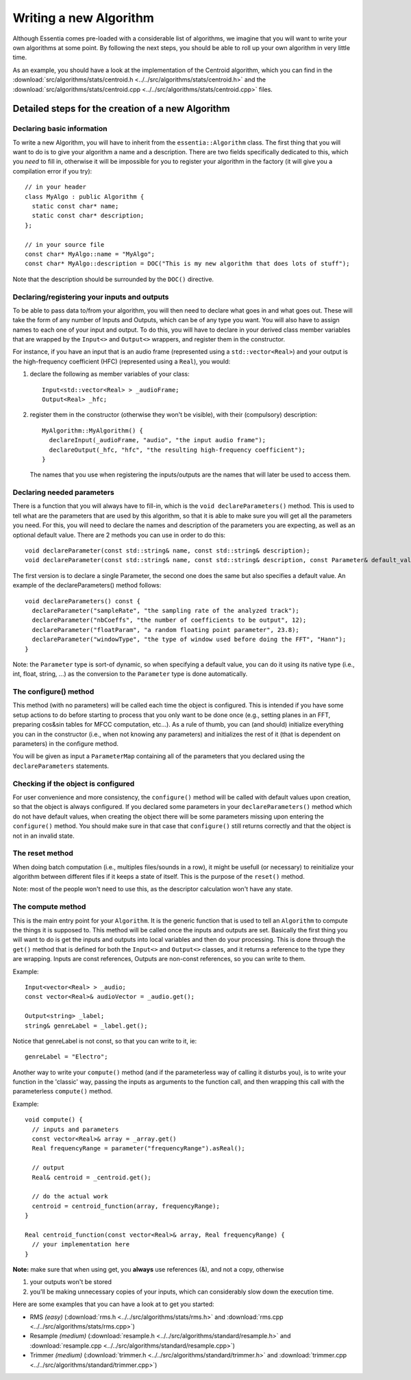 .. highlight:: cpp

Writing a new Algorithm
=======================

Although Essentia comes pre-loaded with a considerable list of algorithms, we imagine 
that you will want to write your own algorithms at some point. By following the next steps,
you should be able to roll up your own algorithm in very little time.

As an example, you should have a look at the implementation of the Centroid algorithm,
which you can find in the
:download:`src/algorithms/stats/centroid.h <../../src/algorithms/stats/centroid.h>`
and the
:download:`src/algorithms/stats/centroid.cpp <../../src/algorithms/stats/centroid.cpp>`
files.


Detailed steps for the creation of a new Algorithm
--------------------------------------------------

Declaring basic information
^^^^^^^^^^^^^^^^^^^^^^^^^^^

To write a new Algorithm, you will have to inherit from the ``essentia::Algorithm`` class.
The first thing that you will want to do is to give your algorithm a name and a description.
There are two fields specifically dedicated to this, which you *need* to fill in, otherwise
it will be impossible for you to register your algorithm in the factory
(it will give you a compilation error if you try)::

  // in your header
  class MyAlgo : public Algorithm {
    static const char* name;
    static const char* description;
  };

  // in your source file
  const char* MyAlgo::name = "MyAlgo";
  const char* MyAlgo::description = DOC("This is my new algorithm that does lots of stuff");


Note that the description should be surrounded by the ``DOC()`` directive.

Declaring/registering your inputs and outputs
^^^^^^^^^^^^^^^^^^^^^^^^^^^^^^^^^^^^^^^^^^^^^

To be able to pass data to/from your algorithm, you will then need to declare what goes
in and what goes out. These will take the form of any number of Inputs and Outputs, which
can be of any type you want. You will also have to assign names to each one of your input
and output. To do this, you will have to declare in your derived class member variables
that are wrapped by the ``Input<>`` and ``Output<>`` wrappers, and register them in the
constructor.

For instance, if you have an input that is an audio frame (represented using a
``std::vector<Real>``) and your output is the high-frequency coefficient (HFC)
(represented using a ``Real``), you would:

1. declare the following as member variables of your class::

      Input<std::vector<Real> > _audioFrame;
      Output<Real> _hfc;


2. register them in the constructor (otherwise they won't be visible), with their
   (compulsory) description::

      MyAlgorithm::MyAlgorithm() {
        declareInput(_audioFrame, "audio", "the input audio frame");
        declareOutput(_hfc, "hfc", "the resulting high-frequency coefficient");
      }

   The names that you use when registering the inputs/outputs are the names that will later be used
   to access them.


Declaring needed parameters
^^^^^^^^^^^^^^^^^^^^^^^^^^^

There is a function that you will always have to fill-in, which is the
``void declareParameters()`` method.
This is used to tell what are the parameters that are used by this algorithm, so that it
is able to make sure you will get all the parameters you need. For this, you will need to
declare the names and description of the parameters you are expecting, as well as an
optional default value. There are 2 methods you can use in order to do this::

  void declareParameter(const std::string& name, const std::string& description);
  void declareParameter(const std::string& name, const std::string& description, const Parameter& default_value);

The first version is to declare a single Parameter, the second one does the same but also
specifies a default value. An example of the declareParameters() method follows::


  void declareParameters() const {
    declareParameter("sampleRate", "the sampling rate of the analyzed track");
    declareParameter("nbCoeffs", "the number of coefficients to be output", 12);
    declareParameter("floatParam", "a random floating point parameter", 23.8);
    declareParameter("windowType", "the type of window used before doing the FFT", "Hann");
  }


Note: the ``Parameter`` type is sort-of dynamic, so when specifying a default value, you
can do it using its native type (i.e., int, float, string, ...) as the conversion to the
``Parameter`` type is done automatically.


The configure() method
^^^^^^^^^^^^^^^^^^^^^^

This method (with no parameters) will be called each time the object is configured.
This is intended if you have some setup actions to do before starting to process that you
only want to be done once (e.g., setting planes in an FFT, preparing cos&sin tables for MFCC
computation, etc...). As a rule of thumb, you can (and should) initialize everything you
can in the constructor (i.e., when not knowing any parameters) and initializes the rest of
it (that is dependent on parameters) in the configure method.

You will be given as input a ``ParameterMap`` containing all of the parameters that you 
declared using the ``declareParameters`` statements.


Checking if the object is configured
^^^^^^^^^^^^^^^^^^^^^^^^^^^^^^^^^^^^

For user convenience and more consistency, the ``configure()`` method will be
called with default values upon creation, so that the object is always configured. If you declared
some parameters in your ``declareParameters()`` method which do not have default values, when
creating the object there will be some parameters missing upon entering the ``configure()`` method.
You should make sure in that case that ``configure()`` still returns correctly and that the object
is not in an invalid state.

The reset method
^^^^^^^^^^^^^^^^

When doing batch computation (i.e., multiples files/sounds in a row), it might be usefull (or necessary)
to reinitialize your algorithm between different files if it keeps a state of itself. This is the purpose of the
``reset()`` method.

Note: most of the people won't need to use this, as the descriptor calculation won't have any state.


The compute method
^^^^^^^^^^^^^^^^^^

This is the main entry point for your ``Algorithm``. It is the generic function that is used to
tell an ``Algorithm`` to compute the things it is supposed to.
This method will be called once the inputs and outputs are set.
Basically the first thing you will want to do is get the inputs and outputs into local variables
and then do your processing. This is done through the ``get()`` method that is defined for both
the ``Input<>`` and ``Output<>`` classes, and it returns a reference to the type they are
wrapping. Inputs are const references, Outputs are non-const references, so you can write to them.

Example::

  Input<vector<Real> > _audio;
  const vector<Real>& audioVector = _audio.get();

  Output<string> _label;
  string& genreLabel = _label.get();


Notice that genreLabel is not const, so that you can write to it, ie::

  genreLabel = "Electro";


Another way to write your ``compute()`` method (and if the parameterless way of calling it
disturbs you), is to write your function in the 'classic' way, passing the inputs as arguments
to the function call, and then wrapping this call with the parameterless ``compute()`` method.

Example::

  void compute() {
    // inputs and parameters
    const vector<Real>& array = _array.get()
    Real frequencyRange = parameter("frequencyRange").asReal();

    // output
    Real& centroid = _centroid.get();

    // do the actual work
    centroid = centroid_function(array, frequencyRange);
  }

  Real centroid_function(const vector<Real>& array, Real frequencyRange) {
    // your implementation here
  }


**Note:** make sure that when using get, you **always** use references (&), and not a copy, otherwise

1. your outputs won't be stored
2. you'll be making unnecessary copies of your inputs, which can considerably slow down the execution time.


Here are some examples that you can have a look at to get you started:

- RMS *(easy)*
  (:download:`rms.h <../../src/algorithms/stats/rms.h>` and
  :download:`rms.cpp <../../src/algorithms/stats/rms.cpp>`)
- Resample *(medium)*
  (:download:`resample.h <../../src/algorithms/standard/resample.h>` and
  :download:`resample.cpp <../../src/algorithms/standard/resample.cpp>`)
- Trimmer *(medium)*
  (:download:`trimmer.h <../../src/algorithms/standard/trimmer.h>` and
  :download:`trimmer.cpp <../../src/algorithms/standard/trimmer.cpp>`)
